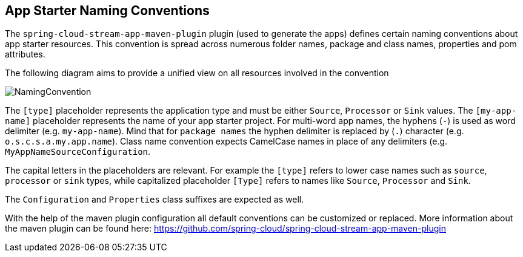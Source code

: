 [[namingconvention]]
== App Starter Naming Conventions

The `spring-cloud-stream-app-maven-plugin` plugin (used to  generate the apps) defines certain naming conventions
about app starter resources. This convention is spread across numerous folder names, package and class names, properties
and pom attributes.

The following diagram aims to provide a unified view on all resources involved in the convention

image::{app-starters-asciidoc}/images/app-starter-naming-conventions.png[NamingConvention, scaledwidth="100%"]

The `[type]` placeholder represents the application type and must be either `Source`, `Processor` or `Sink` values.
The `[my-app-name]` placeholder represents the name of your app starter project.
For multi-word app names, the hyphens (`-`) is used as word delimiter (e.g. `my-app-name`). Mind that for `package names`
 the hyphen delimiter is replaced by (`.`) character (e.g. `o.s.c.s.a.my.app.name`). Class name convention expects
CamelCase names in place of any delimiters (e.g. `MyAppNameSourceConfiguration`.

The capital letters in the placeholders are relevant. For example the `[type]` refers to lower case names such as
`source`, `processor` or `sink` types, while capitalized placeholder `[Type]` refers to names like `Source`,
`Processor` and `Sink`.

The `Configuration` and `Properties` class suffixes are expected as well.


With the help of the maven plugin configuration all default conventions can be customized or replaced.
More information about the maven plugin can be found here: https://github.com/spring-cloud/spring-cloud-stream-app-maven-plugin

